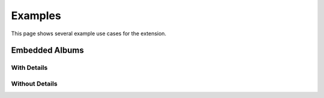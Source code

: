 .. _examples:

========
Examples
========

This page shows several example use cases for the extension.

Embedded Albums
===============

With Details
------------

.. imgur-album:: hWyW0

Without Details
---------------

.. imgur-album:: 9YZHA
    :hide_post_details: True
